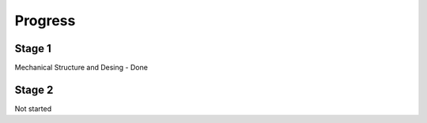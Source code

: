 Progress
========


Stage 1
-------
Mechanical Structure and Desing - Done



Stage 2
-------
Not started
